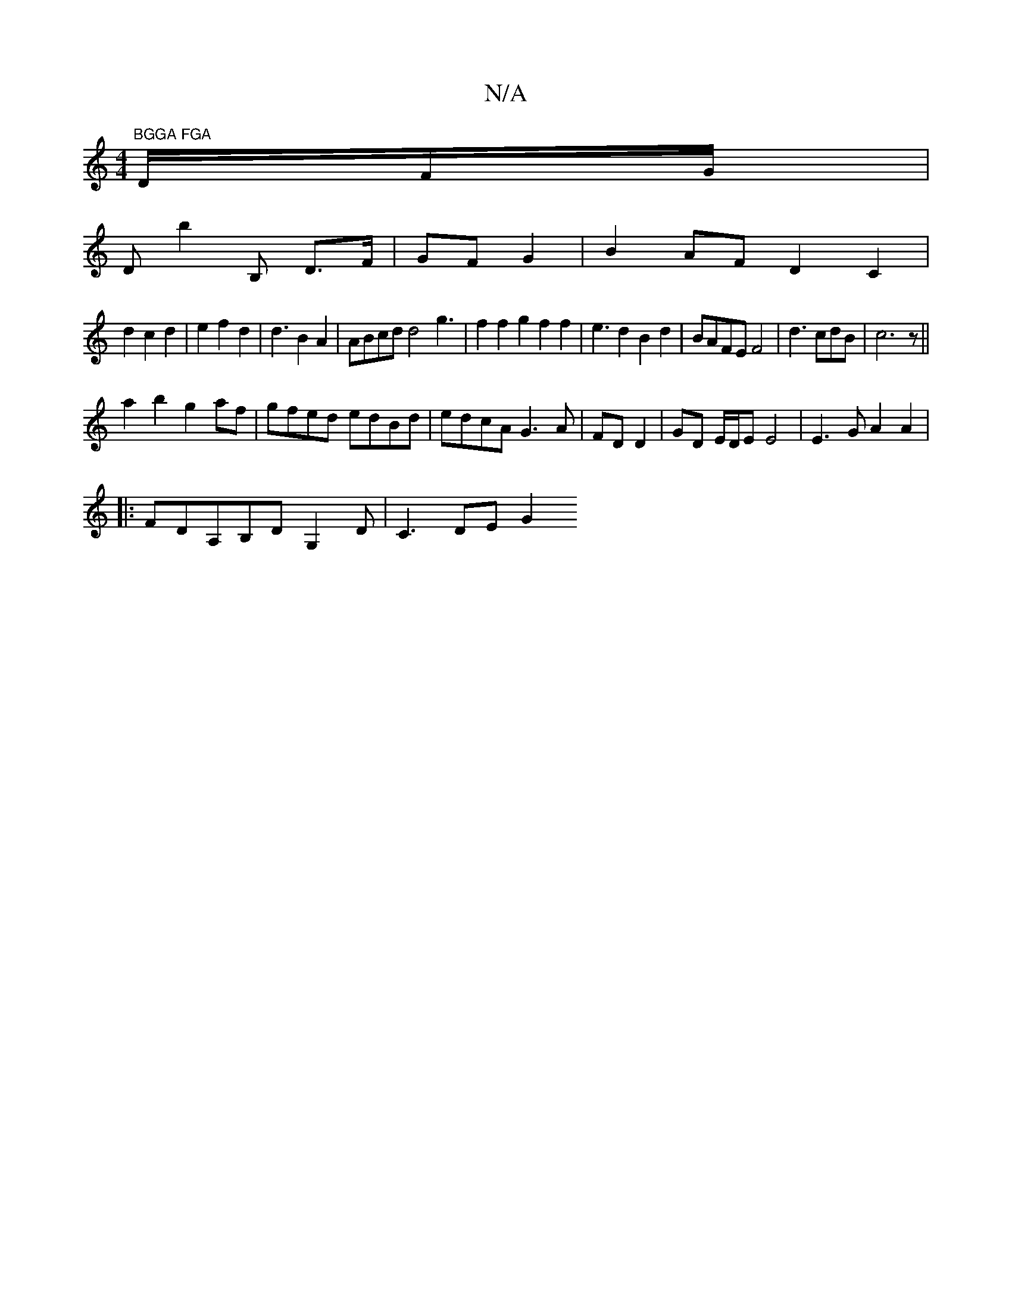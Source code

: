 X:1
T:N/A
M:4/4
R:N/A
K:Cmajor
m"BGGA FGA"D/F/G/|
Db2B, D>F|GF G2|B2AF D2C2|
d2 c2d2|e2f2d2|d3B2A2|ABcd d4 g3|f2f2g2f2f2|e3d2B2d2|BAFE F4|d3 cdB|c6z||
a2 b2 g2af|gfed edBd|edcA G3A|FD D2|GD E/D/E E4|E3 G A2A2|
|:FDA,B,DG,2D|C3-DEG2